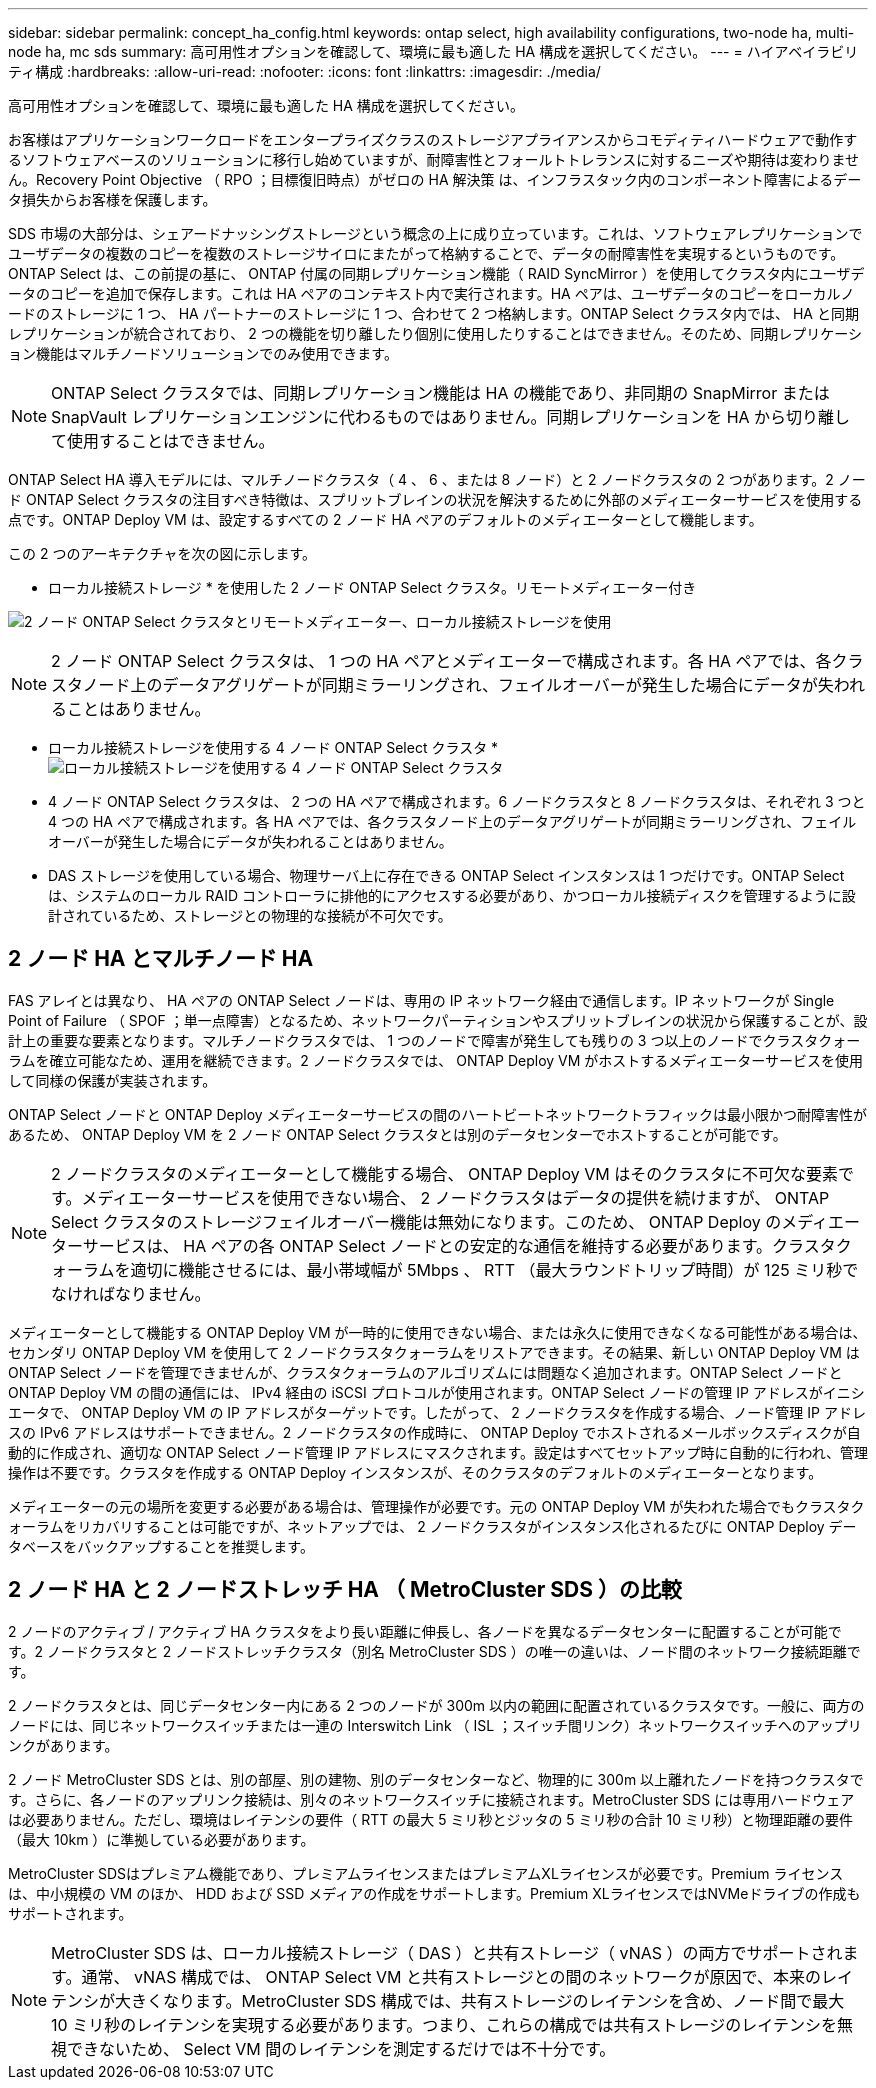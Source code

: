 ---
sidebar: sidebar 
permalink: concept_ha_config.html 
keywords: ontap select, high availability configurations, two-node ha, multi-node ha, mc sds 
summary: 高可用性オプションを確認して、環境に最も適した HA 構成を選択してください。 
---
= ハイアベイラビリティ構成
:hardbreaks:
:allow-uri-read: 
:nofooter: 
:icons: font
:linkattrs: 
:imagesdir: ./media/


[role="lead"]
高可用性オプションを確認して、環境に最も適した HA 構成を選択してください。

お客様はアプリケーションワークロードをエンタープライズクラスのストレージアプライアンスからコモディティハードウェアで動作するソフトウェアベースのソリューションに移行し始めていますが、耐障害性とフォールトトレランスに対するニーズや期待は変わりません。Recovery Point Objective （ RPO ；目標復旧時点）がゼロの HA 解決策 は、インフラスタック内のコンポーネント障害によるデータ損失からお客様を保護します。

SDS 市場の大部分は、シェアードナッシングストレージという概念の上に成り立っています。これは、ソフトウェアレプリケーションでユーザデータの複数のコピーを複数のストレージサイロにまたがって格納することで、データの耐障害性を実現するというものです。ONTAP Select は、この前提の基に、 ONTAP 付属の同期レプリケーション機能（ RAID SyncMirror ）を使用してクラスタ内にユーザデータのコピーを追加で保存します。これは HA ペアのコンテキスト内で実行されます。HA ペアは、ユーザデータのコピーをローカルノードのストレージに 1 つ、 HA パートナーのストレージに 1 つ、合わせて 2 つ格納します。ONTAP Select クラスタ内では、 HA と同期レプリケーションが統合されており、 2 つの機能を切り離したり個別に使用したりすることはできません。そのため、同期レプリケーション機能はマルチノードソリューションでのみ使用できます。


NOTE: ONTAP Select クラスタでは、同期レプリケーション機能は HA の機能であり、非同期の SnapMirror または SnapVault レプリケーションエンジンに代わるものではありません。同期レプリケーションを HA から切り離して使用することはできません。

ONTAP Select HA 導入モデルには、マルチノードクラスタ（ 4 、 6 、または 8 ノード）と 2 ノードクラスタの 2 つがあります。2 ノード ONTAP Select クラスタの注目すべき特徴は、スプリットブレインの状況を解決するために外部のメディエーターサービスを使用する点です。ONTAP Deploy VM は、設定するすべての 2 ノード HA ペアのデフォルトのメディエーターとして機能します。

この 2 つのアーキテクチャを次の図に示します。

* ローカル接続ストレージ * を使用した 2 ノード ONTAP Select クラスタ。リモートメディエーター付き

image:DDHA_01.jpg["2 ノード ONTAP Select クラスタとリモートメディエーター、ローカル接続ストレージを使用"]


NOTE: 2 ノード ONTAP Select クラスタは、 1 つの HA ペアとメディエーターで構成されます。各 HA ペアでは、各クラスタノード上のデータアグリゲートが同期ミラーリングされ、フェイルオーバーが発生した場合にデータが失われることはありません。

* ローカル接続ストレージを使用する 4 ノード ONTAP Select クラスタ *
image:DDHA_02.jpg["ローカル接続ストレージを使用する 4 ノード ONTAP Select クラスタ"]

* 4 ノード ONTAP Select クラスタは、 2 つの HA ペアで構成されます。6 ノードクラスタと 8 ノードクラスタは、それぞれ 3 つと 4 つの HA ペアで構成されます。各 HA ペアでは、各クラスタノード上のデータアグリゲートが同期ミラーリングされ、フェイルオーバーが発生した場合にデータが失われることはありません。
* DAS ストレージを使用している場合、物理サーバ上に存在できる ONTAP Select インスタンスは 1 つだけです。ONTAP Select は、システムのローカル RAID コントローラに排他的にアクセスする必要があり、かつローカル接続ディスクを管理するように設計されているため、ストレージとの物理的な接続が不可欠です。




== 2 ノード HA とマルチノード HA

FAS アレイとは異なり、 HA ペアの ONTAP Select ノードは、専用の IP ネットワーク経由で通信します。IP ネットワークが Single Point of Failure （ SPOF ；単一点障害）となるため、ネットワークパーティションやスプリットブレインの状況から保護することが、設計上の重要な要素となります。マルチノードクラスタでは、 1 つのノードで障害が発生しても残りの 3 つ以上のノードでクラスタクォーラムを確立可能なため、運用を継続できます。2 ノードクラスタでは、 ONTAP Deploy VM がホストするメディエーターサービスを使用して同様の保護が実装されます。

ONTAP Select ノードと ONTAP Deploy メディエーターサービスの間のハートビートネットワークトラフィックは最小限かつ耐障害性があるため、 ONTAP Deploy VM を 2 ノード ONTAP Select クラスタとは別のデータセンターでホストすることが可能です。


NOTE: 2 ノードクラスタのメディエーターとして機能する場合、 ONTAP Deploy VM はそのクラスタに不可欠な要素です。メディエーターサービスを使用できない場合、 2 ノードクラスタはデータの提供を続けますが、 ONTAP Select クラスタのストレージフェイルオーバー機能は無効になります。このため、 ONTAP Deploy のメディエーターサービスは、 HA ペアの各 ONTAP Select ノードとの安定的な通信を維持する必要があります。クラスタクォーラムを適切に機能させるには、最小帯域幅が 5Mbps 、 RTT （最大ラウンドトリップ時間）が 125 ミリ秒でなければなりません。

メディエーターとして機能する ONTAP Deploy VM が一時的に使用できない場合、または永久に使用できなくなる可能性がある場合は、セカンダリ ONTAP Deploy VM を使用して 2 ノードクラスタクォーラムをリストアできます。その結果、新しい ONTAP Deploy VM は ONTAP Select ノードを管理できませんが、クラスタクォーラムのアルゴリズムには問題なく追加されます。ONTAP Select ノードと ONTAP Deploy VM の間の通信には、 IPv4 経由の iSCSI プロトコルが使用されます。ONTAP Select ノードの管理 IP アドレスがイニシエータで、 ONTAP Deploy VM の IP アドレスがターゲットです。したがって、 2 ノードクラスタを作成する場合、ノード管理 IP アドレスの IPv6 アドレスはサポートできません。2 ノードクラスタの作成時に、 ONTAP Deploy でホストされるメールボックスディスクが自動的に作成され、適切な ONTAP Select ノード管理 IP アドレスにマスクされます。設定はすべてセットアップ時に自動的に行われ、管理操作は不要です。クラスタを作成する ONTAP Deploy インスタンスが、そのクラスタのデフォルトのメディエーターとなります。

メディエーターの元の場所を変更する必要がある場合は、管理操作が必要です。元の ONTAP Deploy VM が失われた場合でもクラスタクォーラムをリカバリすることは可能ですが、ネットアップでは、 2 ノードクラスタがインスタンス化されるたびに ONTAP Deploy データベースをバックアップすることを推奨します。



== 2 ノード HA と 2 ノードストレッチ HA （ MetroCluster SDS ）の比較

2 ノードのアクティブ / アクティブ HA クラスタをより長い距離に伸長し、各ノードを異なるデータセンターに配置することが可能です。2 ノードクラスタと 2 ノードストレッチクラスタ（別名 MetroCluster SDS ）の唯一の違いは、ノード間のネットワーク接続距離です。

2 ノードクラスタとは、同じデータセンター内にある 2 つのノードが 300m 以内の範囲に配置されているクラスタです。一般に、両方のノードには、同じネットワークスイッチまたは一連の Interswitch Link （ ISL ；スイッチ間リンク）ネットワークスイッチへのアップリンクがあります。

2 ノード MetroCluster SDS とは、別の部屋、別の建物、別のデータセンターなど、物理的に 300m 以上離れたノードを持つクラスタです。さらに、各ノードのアップリンク接続は、別々のネットワークスイッチに接続されます。MetroCluster SDS には専用ハードウェアは必要ありません。ただし、環境はレイテンシの要件（ RTT の最大 5 ミリ秒とジッタの 5 ミリ秒の合計 10 ミリ秒）と物理距離の要件（最大 10km ）に準拠している必要があります。

MetroCluster SDSはプレミアム機能であり、プレミアムライセンスまたはプレミアムXLライセンスが必要です。Premium ライセンスは、中小規模の VM のほか、 HDD および SSD メディアの作成をサポートします。Premium XLライセンスではNVMeドライブの作成もサポートされます。


NOTE: MetroCluster SDS は、ローカル接続ストレージ（ DAS ）と共有ストレージ（ vNAS ）の両方でサポートされます。通常、 vNAS 構成では、 ONTAP Select VM と共有ストレージとの間のネットワークが原因で、本来のレイテンシが大きくなります。MetroCluster SDS 構成では、共有ストレージのレイテンシを含め、ノード間で最大 10 ミリ秒のレイテンシを実現する必要があります。つまり、これらの構成では共有ストレージのレイテンシを無視できないため、 Select VM 間のレイテンシを測定するだけでは不十分です。
